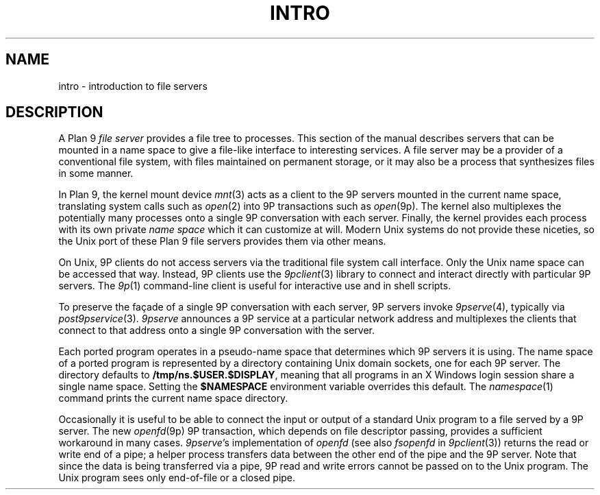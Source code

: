 .TH INTRO 4
.SH NAME
intro \- introduction to file servers
.SH DESCRIPTION
A Plan 9
.I "file server"
provides a file tree to processes.
This section of the manual describes servers that can be
mounted in a name space to give a file-like interface to interesting services.
A file server may be a provider of a conventional file system,
with files maintained on permanent storage,
or it may also be a process that synthesizes files in some manner.
.PP
In Plan 9, the kernel mount device
\fImnt\fR(3)
acts as a client to the 9P servers mounted in the current name space,
translating system calls such as
.IR open (2)
into 9P transactions such as
.IR open (9p).
The kernel also multiplexes the potentially many processes onto a single 9P conversation
with each server.
Finally, the kernel provides each process with its own private
.I name space
which it can customize at will.
Modern Unix systems do not provide these niceties, so 
the Unix port of these Plan 9 file servers provides them via other means.
.PP
On Unix, 9P clients do not access servers via the traditional
file system call interface.  Only the Unix name space can be accessed
that way.
Instead, 9P clients use the
.IR 9pclient (3)
library to connect and interact directly with particular 9P servers.
The
.IR 9p (1)
command-line client is useful for interactive use and in shell scripts.
.PP
To preserve the façade of a single 9P conversation with each server,
9P servers invoke
.IR 9pserve (4),
typically via
.IR post9pservice (3).
.I 9pserve
announces a 9P service at a particular
network address and multiplexes the clients that connect to
that address onto a single 9P conversation with the server.
.PP
Each ported program operates in a pseudo-name space
that determines which 9P servers it is using.
The name space of a ported program is represented by a 
directory containing Unix domain sockets, one for each 9P server.
The directory defaults to
.BR /tmp/ns.$USER.$DISPLAY ,
meaning that all programs in an X Windows login session 
share a single name space.
Setting the
.B $NAMESPACE
environment variable overrides this default.
The
.IR namespace (1)
command prints the current name space directory.
.PP
Occasionally it is useful to be able to connect the input or output
of a standard Unix program to a file served by a 9P server.
The new
.IR openfd (9p)
9P transaction, which depends on file descriptor passing,
provides a sufficient workaround in many cases. 
.IR 9pserve 's
implementation of
.I openfd
(see also
.I fsopenfd
in
.IR 9pclient (3))
returns the read or write end of a pipe;
a helper process transfers data between the other end of the pipe
and the 9P server.
Note that since the data is being transferred via a pipe,
9P read and write errors cannot be passed on to the Unix program.
The Unix program sees only end-of-file or a closed pipe.
